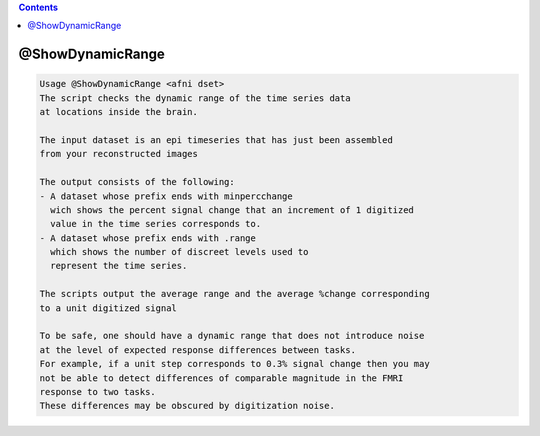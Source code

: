 .. contents:: 
    :depth: 4 

*****************
@ShowDynamicRange
*****************

.. code-block:: none

    Usage @ShowDynamicRange <afni dset>
    The script checks the dynamic range of the time series data
    at locations inside the brain.
    
    The input dataset is an epi timeseries that has just been assembled
    from your reconstructed images
    
    The output consists of the following:
    - A dataset whose prefix ends with minpercchange
      wich shows the percent signal change that an increment of 1 digitized
      value in the time series corresponds to.
    - A dataset whose prefix ends with .range
      which shows the number of discreet levels used to 
      represent the time series.
    
    The scripts output the average range and the average %change corresponding
    to a unit digitized signal
    
    To be safe, one should have a dynamic range that does not introduce noise 
    at the level of expected response differences between tasks.
    For example, if a unit step corresponds to 0.3% signal change then you may
    not be able to detect differences of comparable magnitude in the FMRI 
    response to two tasks.
    These differences may be obscured by digitization noise.
